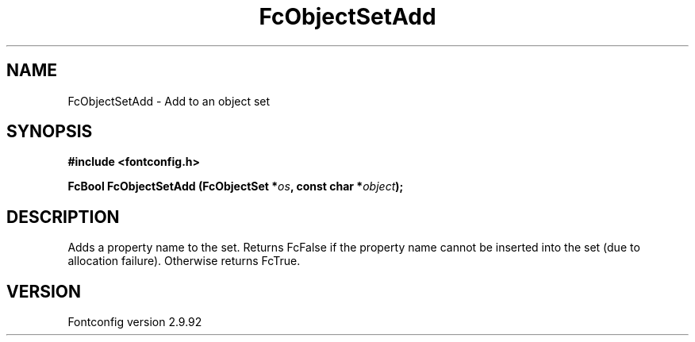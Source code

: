 .\" auto-generated by docbook2man-spec from docbook-utils package
.TH "FcObjectSetAdd" "3" "25 6月 2012" "" ""
.SH NAME
FcObjectSetAdd \- Add to an object set
.SH SYNOPSIS
.nf
\fB#include <fontconfig.h>
.sp
FcBool FcObjectSetAdd (FcObjectSet *\fIos\fB, const char *\fIobject\fB);
.fi\fR
.SH "DESCRIPTION"
.PP
Adds a property name to the set. Returns FcFalse if the property name cannot be
inserted into the set (due to allocation failure). Otherwise returns FcTrue.
.SH "VERSION"
.PP
Fontconfig version 2.9.92

